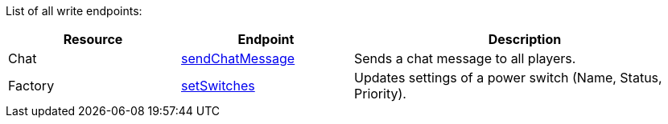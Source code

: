 ﻿List of all write endpoints:

[cols="1,1,2"]
|===
|Resource|Endpoint|Description

| Chat
| xref:json/Write/sendChatMessage.adoc[sendChatMessage]
| Sends a chat message to all players.

| Factory
| xref:json/Write/setSwitches.adoc[setSwitches]
| Updates settings of a power switch (Name, Status, Priority).

|===